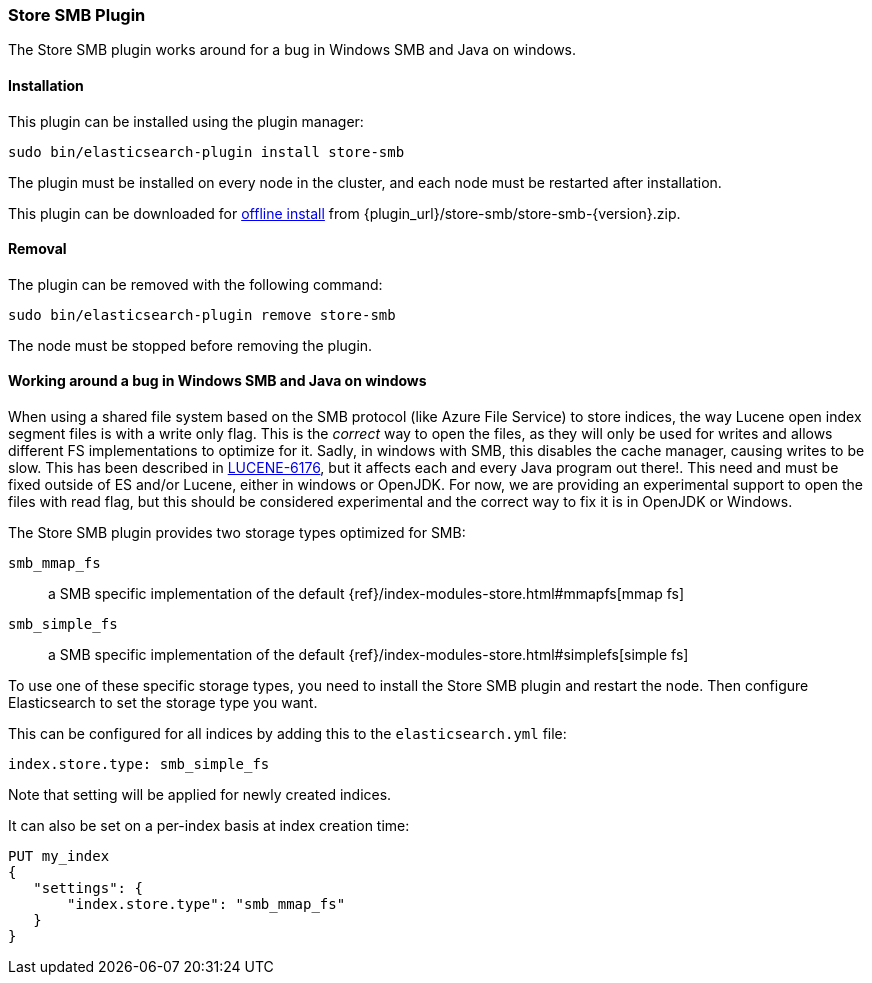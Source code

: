 [[store-smb]]
=== Store SMB Plugin

The Store SMB plugin works around for a bug in Windows SMB and Java on windows.

[[store-smb-install]]
[float]
==== Installation

This plugin can be installed using the plugin manager:

[source,sh]
----------------------------------------------------------------
sudo bin/elasticsearch-plugin install store-smb
----------------------------------------------------------------

The plugin must be installed on every node in the cluster, and each node must
be restarted after installation.

This plugin can be downloaded for <<plugin-management-custom-url,offline install>> from
{plugin_url}/store-smb/store-smb-{version}.zip.

[[store-smb-remove]]
[float]
==== Removal

The plugin can be removed with the following command:

[source,sh]
----------------------------------------------------------------
sudo bin/elasticsearch-plugin remove store-smb
----------------------------------------------------------------

The node must be stopped before removing the plugin.

[[store-smb-usage]]
==== Working around a bug in Windows SMB and Java on windows

When using a shared file system based on the SMB protocol (like Azure File Service) to store indices, the way Lucene
open index segment files is with a write only flag. This is the _correct_ way to open the files, as they will only be
used for writes and allows different FS implementations to optimize for it. Sadly, in windows with SMB, this disables
the cache manager, causing writes to be slow. This has been described in
https://issues.apache.org/jira/browse/LUCENE-6176[LUCENE-6176], but it affects each and every Java program out there!.
This need and must be fixed outside of ES and/or Lucene, either in windows or OpenJDK. For now, we are providing an
experimental support to open the files with read flag, but this should be considered experimental and the correct way
to fix it is in OpenJDK or Windows.

The Store SMB plugin provides two storage types optimized for SMB:

`smb_mmap_fs`::

    a SMB specific implementation of the default
    {ref}/index-modules-store.html#mmapfs[mmap fs]

`smb_simple_fs`::

    a SMB specific implementation of the default
    {ref}/index-modules-store.html#simplefs[simple fs]

To use one of these specific storage types, you need to install the Store SMB plugin and restart the node.
Then configure Elasticsearch to set the storage type you want.

This can be configured for all indices by adding this to the `elasticsearch.yml` file:

[source,yaml]
----
index.store.type: smb_simple_fs
----

Note that setting will be applied for newly created indices.

It can also be set on a per-index basis at index creation time:

[source,js]
----
PUT my_index
{
   "settings": {
       "index.store.type": "smb_mmap_fs"
   }
}
----
// CONSOLE
